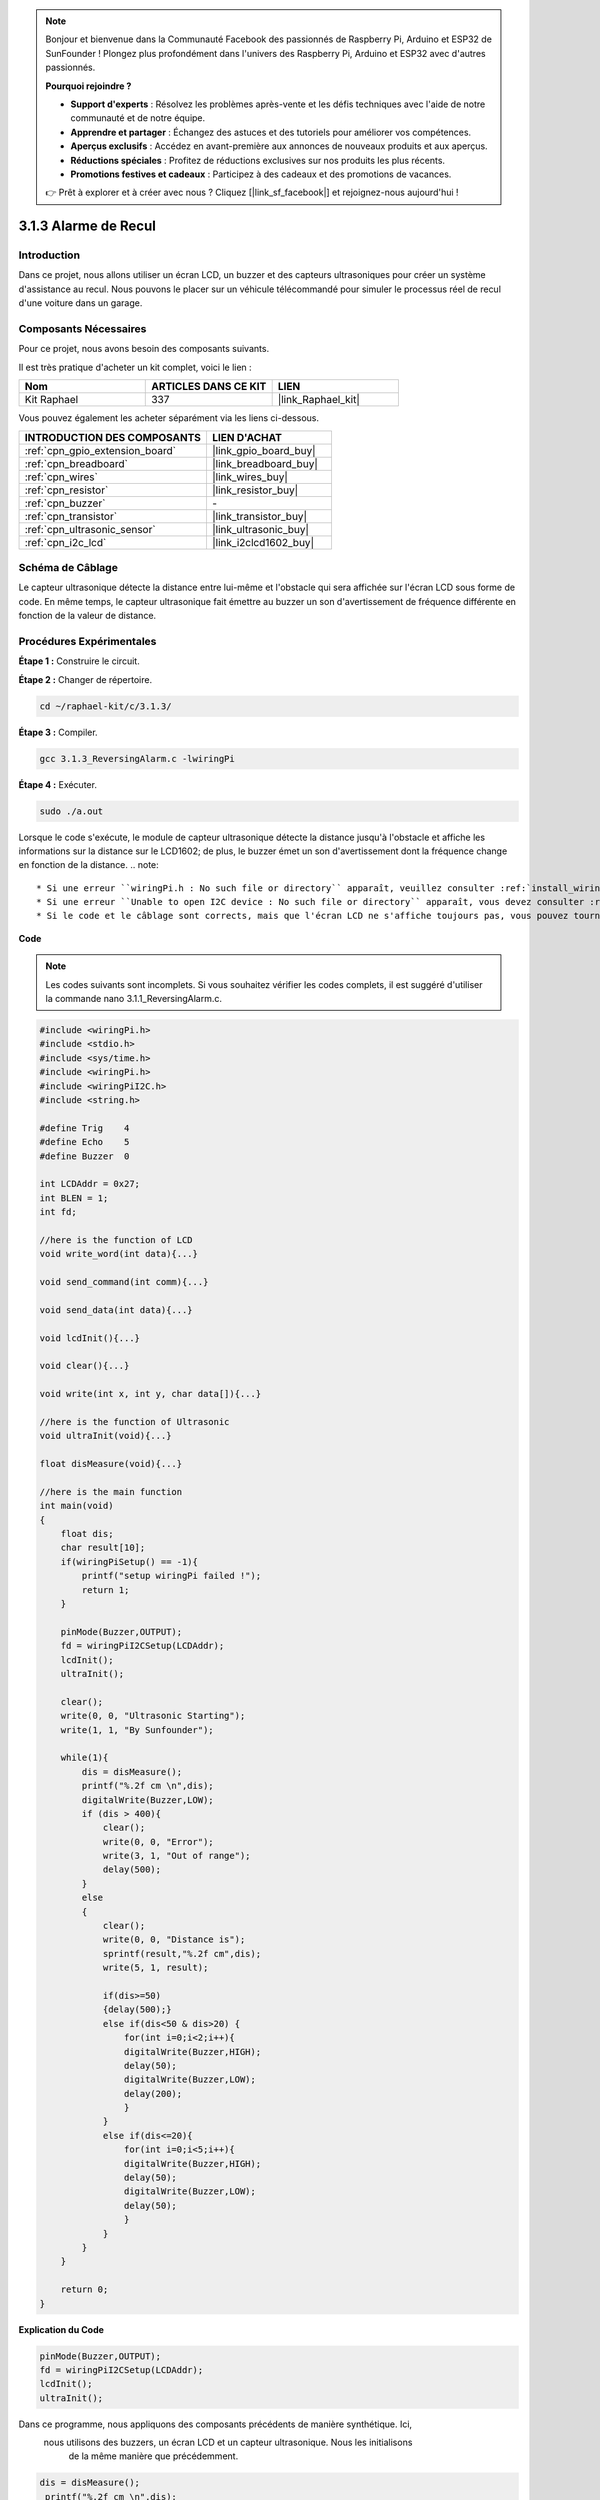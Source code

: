  

.. note::

    Bonjour et bienvenue dans la Communauté Facebook des passionnés de Raspberry Pi, Arduino et ESP32 de SunFounder ! Plongez plus profondément dans l'univers des Raspberry Pi, Arduino et ESP32 avec d'autres passionnés.

    **Pourquoi rejoindre ?**

    - **Support d'experts** : Résolvez les problèmes après-vente et les défis techniques avec l'aide de notre communauté et de notre équipe.
    - **Apprendre et partager** : Échangez des astuces et des tutoriels pour améliorer vos compétences.
    - **Aperçus exclusifs** : Accédez en avant-première aux annonces de nouveaux produits et aux aperçus.
    - **Réductions spéciales** : Profitez de réductions exclusives sur nos produits les plus récents.
    - **Promotions festives et cadeaux** : Participez à des cadeaux et des promotions de vacances.

    👉 Prêt à explorer et à créer avec nous ? Cliquez [|link_sf_facebook|] et rejoignez-nous aujourd'hui !

.. _3.1.3_c_pi5:

3.1.3 Alarme de Recul
==============================

Introduction
-------------

Dans ce projet, nous allons utiliser un écran LCD, un buzzer et des capteurs ultrasoniques 
pour créer un système d'assistance au recul. Nous pouvons le placer sur un véhicule télécommandé 
pour simuler le processus réel de recul d'une voiture dans un garage.

Composants Nécessaires
------------------------------

Pour ce projet, nous avons besoin des composants suivants. 

.. image:: ../img/list_Reversing_Alarm.png
    :align: center

Il est très pratique d'acheter un kit complet, voici le lien : 

.. list-table::
    :widths: 20 20 20
    :header-rows: 1

    *   - Nom
        - ARTICLES DANS CE KIT
        - LIEN
    *   - Kit Raphael
        - 337
        - |link_Raphael_kit|

Vous pouvez également les acheter séparément via les liens ci-dessous.

.. list-table::
    :widths: 30 20
    :header-rows: 1

    *   - INTRODUCTION DES COMPOSANTS
        - LIEN D'ACHAT

    *   - :ref:`cpn_gpio_extension_board`
        - |link_gpio_board_buy|
    *   - :ref:`cpn_breadboard`
        - |link_breadboard_buy|
    *   - :ref:`cpn_wires`
        - |link_wires_buy|
    *   - :ref:`cpn_resistor`
        - |link_resistor_buy|
    *   - :ref:`cpn_buzzer`
        - \-
    *   - :ref:`cpn_transistor`
        - |link_transistor_buy|
    *   - :ref:`cpn_ultrasonic_sensor`
        - |link_ultrasonic_buy|
    *   - :ref:`cpn_i2c_lcd`
        - |link_i2clcd1602_buy|

Schéma de Câblage
--------------------

Le capteur ultrasonique détecte la distance entre lui-même et l'obstacle qui sera affichée sur 
l'écran LCD sous forme de code. En même temps, le capteur ultrasonique fait émettre au buzzer 
un son d'avertissement de fréquence différente en fonction de la valeur de distance.

===============  ======== =========  ===
Nom de la Carte  physique  wiringPi  BCM
GPIO23           Pin 16    4         23
GPIO24           Pin 18    5         24
GPIO17           Pin 11    0         17
SDA1             Pin 3              
SCL1             Pin 5              
=============== ======== =========  ===

.. image:: ../img/Schematic_three_one3.png
   :align: center

Procédures Expérimentales
-----------------------------

**Étape 1 :** Construire le circuit.

.. image:: ../img/image242.png

**Étape 2 :** Changer de répertoire.

.. raw:: html

   <run></run>

.. code-block:: 

    cd ~/raphael-kit/c/3.1.3/

**Étape 3 :** Compiler.

.. raw:: html

   <run></run>

.. code-block:: 

    gcc 3.1.3_ReversingAlarm.c -lwiringPi

**Étape 4 :** Exécuter.

.. raw:: html

   <run></run>

.. code-block:: 

    sudo ./a.out

Lorsque le code s'exécute, le module de capteur ultrasonique détecte la distance 
jusqu'à l'obstacle et affiche les informations sur la distance sur le LCD1602; 
de plus, le buzzer émet un son d'avertissement dont la fréquence change en fonction de la distance.
.. note::

    * Si une erreur ``wiringPi.h : No such file or directory`` apparaît, veuillez consulter :ref:`install_wiringpi`.
    * Si une erreur ``Unable to open I2C device : No such file or directory`` apparaît, vous devez consulter :ref:`i2c_config` pour activer l'I2C et vérifier le câblage.
    * Si le code et le câblage sont corrects, mais que l'écran LCD ne s'affiche toujours pas, vous pouvez tourner le potentiomètre à l'arrière pour augmenter le contraste.


**Code**

.. note::
    Les codes suivants sont incomplets. Si vous souhaitez vérifier les codes complets,
    il est suggéré d'utiliser la commande nano 3.1.1_ReversingAlarm.c.

.. code-block:: c

    #include <wiringPi.h>
    #include <stdio.h>
    #include <sys/time.h>
    #include <wiringPi.h>
    #include <wiringPiI2C.h>
    #include <string.h>

    #define Trig    4
    #define Echo    5
    #define Buzzer  0

    int LCDAddr = 0x27;
    int BLEN = 1;
    int fd;

    //here is the function of LCD
    void write_word(int data){...}

    void send_command(int comm){...}

    void send_data(int data){...}

    void lcdInit(){...}

    void clear(){...}

    void write(int x, int y, char data[]){...}

    //here is the function of Ultrasonic
    void ultraInit(void){...}

    float disMeasure(void){...}

    //here is the main function
    int main(void)
    {
        float dis;
        char result[10];
        if(wiringPiSetup() == -1){ 
            printf("setup wiringPi failed !");
            return 1;
        }

        pinMode(Buzzer,OUTPUT);
        fd = wiringPiI2CSetup(LCDAddr);
        lcdInit();
        ultraInit();

        clear();
        write(0, 0, "Ultrasonic Starting"); 
        write(1, 1, "By Sunfounder");   

        while(1){
            dis = disMeasure();
            printf("%.2f cm \n",dis);
            digitalWrite(Buzzer,LOW);
            if (dis > 400){
                clear();
                write(0, 0, "Error");
                write(3, 1, "Out of range");    
                delay(500);
            }
            else
            {
                clear();
                write(0, 0, "Distance is");
                sprintf(result,"%.2f cm",dis);
                write(5, 1, result);

                if(dis>=50)
                {delay(500);}
                else if(dis<50 & dis>20) {
                    for(int i=0;i<2;i++){
                    digitalWrite(Buzzer,HIGH);
                    delay(50);
                    digitalWrite(Buzzer,LOW);
                    delay(200);
                    }
                }
                else if(dis<=20){
                    for(int i=0;i<5;i++){
                    digitalWrite(Buzzer,HIGH);
                    delay(50);
                    digitalWrite(Buzzer,LOW);
                    delay(50);
                    }
                }
            }   
        }

        return 0;
    }
**Explication du Code**

.. code-block:: c

    pinMode(Buzzer,OUTPUT);
    fd = wiringPiI2CSetup(LCDAddr);
    lcdInit();
    ultraInit();

Dans ce programme, nous appliquons des composants précédents de manière synthétique. Ici,
 nous utilisons des buzzers, un écran LCD et un capteur ultrasonique. Nous les initialisons
  de la même manière que précédemment.

.. code-block:: c

    dis = disMeasure();
     printf("%.2f cm \n",dis);
    digitalWrite(Buzzer,LOW);
    if (dis > 400){
         write(0, 0, "Error");
         write(3, 1, "Out of range");    
    }
    else
    {
        write(0, 0, "Distance is");
        sprintf(result,"%.2f cm",dis);
        write(5, 1, result);
	}

Ici, nous obtenons la valeur du capteur ultrasonique et calculons la distance.

Si la valeur de la distance est supérieure à la plage à détecter, un message 
d'erreur est affiché sur l'écran LCD. Et si la valeur de la distance est dans la plage, 
les résultats correspondants seront affichés.

.. code-block:: c

    sprintf(result,"%.2f cm",dis);

Étant donné que le mode de sortie de l'écran LCD ne supporte que le type caractère, 
et que la variable dis stocke la valeur de type float, nous devons utiliser sprintf(). 
Cette fonction convertit la valeur de type float en caractère et la stocke dans la variable 
chaîne result[]. %.2f signifie conserver deux décimales.

.. code-block:: c

    if(dis>=50)
    {delay(500);}
    else if(dis<50 & dis>20) {
        for(int i=0;i<2;i++){
        digitalWrite(Buzzer,HIGH);
        delay(50);
        digitalWrite(Buzzer,LOW);
        delay(200);
        }
    }
    else if(dis<=20){
        for(int i=0;i<5;i++){
        digitalWrite(Buzzer,HIGH);
        delay(50);
        digitalWrite(Buzzer,LOW);
        delay(50);
        }
    }

Cette condition de jugement est utilisée pour contrôler le son du buzzer. 
En fonction de la différence de distance, il peut être divisé en trois cas, 
dans lesquels il y aura différentes fréquences sonores. Comme la valeur totale 
du délai est de 500, tous les cas peuvent fournir un intervalle de 500 ms pour 
le capteur ultrasonique.

Photo du Phénomène
-----------------------

.. image:: ../img/image243.jpeg
   :align: center
